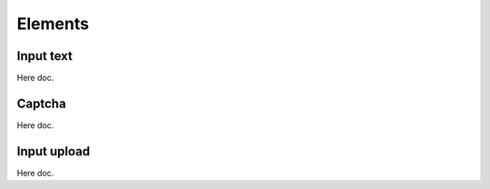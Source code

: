 Elements
=========

Input text
----------

Here doc.


Captcha
-------

Here doc.


Input upload
------------

Here doc.

